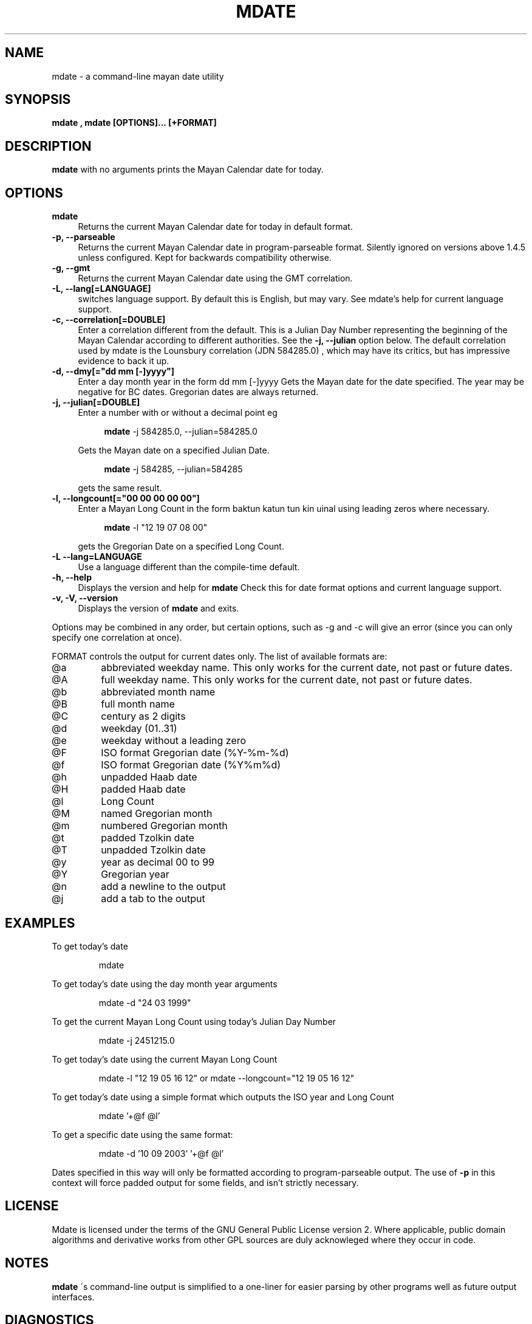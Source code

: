 .\" $Id: mdate.1 37 2004-12-19 00:10:22Z ewe2 $
.TH MDATE 1 "Sunday 19 December 2004" "Linux" "1.5.2"
.SH NAME
mdate \- a command-line mayan date utility
.SH SYNOPSIS
.B mdate , mdate [OPTIONS]... [+FORMAT]
.SH DESCRIPTION
.B mdate
with no arguments prints the Mayan Calendar date for today.
.SH OPTIONS
.TP 4
.B mdate
Returns the current Mayan Calendar date for today in default format.
.TP
.B -p, --parseable
Returns the current Mayan Calendar date in program-parseable format.
Silently ignored on versions above 1.4.5 unless configured. Kept for backwards
compatibility otherwise.
.TP
.B -g, --gmt
Returns the current Mayan Calendar date using the GMT correlation.
.TP
.B -L, --lang[=LANGUAGE]
switches language support. By default this is English, but may vary. See
mdate's help for current language support.
.TP
.B -c, --correlation[=DOUBLE]
Enter a correlation different from the default. This is a Julian Day Number
representing the beginning of the Mayan Calendar according to different
authorities. See the 
.B
-j, --julian 
option below. The default correlation used
by mdate is the Lounsbury correlation (JDN 584285.0) , which may have its
critics, but has impressive evidence to back it up.
.TP
.B -d, --dmy[="dd mm [-]yyyy"]
Enter a day month year in the form dd mm [-]yyyy
Gets the Mayan date for the date specified. The year may be negative for
BC dates. Gregorian dates are always returned.
.TP
.B -j, --julian[=DOUBLE]
Enter a number with or without a decimal point eg 
.IP
.RS 8
.B mdate
-j 584285.0, --julian=584285.0
.RE
.IP
Gets the Mayan date on a specified Julian Date.
.IP
.RS 8
.B mdate
-j 584285, --julian=584285
.RE
.IP
gets the same result.
.TP
.B -l, --longcount[="00 00 00 00 00"]
Enter a Mayan Long Count in the form baktun katun tun kin uinal using leading
zeros where necessary.
.IP
.RS 8
.B mdate
-l "12 19 07 08 00"
.RE
.IP
gets the Gregorian Date on a specified Long Count.
.TP
.B -L --lang=LANGUAGE
Use a language different than the compile-time default. 
.TP
.B -h, --help
Displays the version and help for
.B mdate
Check this for date format options and current language support.
.TP
.B -v, -V, --version
Displays the version of
.B mdate
and exits.
.P
Options may be combined in any order, but certain options, such as -g and -c
will give an error (since you can only specify one correlation at once).
.PP
FORMAT controls the output for current dates only. The list of available
formats are:
.TP
@a
abbreviated weekday name. This only works for the current date, not past or
future dates.
.TP
@A
full weekday name. This only works for the current date, not past or future
dates.
.TP
@b
abbreviated month name
.TP
@B
full month name
.TP
@C
century as 2 digits
.TP
@d
weekday (01..31)
.TP
@e
weekday without a leading zero
.TP
@F
ISO format Gregorian date (%Y-%m-%d)
.TP
@f
ISO format Gregorian date (%Y%m%d)
.TP
@h
unpadded Haab date
.TP
@H
padded Haab date
.TP
@l
Long Count
.TP
@M
named Gregorian month
.TP
@m
numbered Gregorian month
.TP
@t
padded Tzolkin date
.TP
@T
unpadded Tzolkin date
.TP
@y
year as decimal 00 to 99
.TP
@Y
Gregorian year
.TP
@n
add a newline to the output
.TP
@j
add a tab to the output
.SH EXAMPLES
.PP
To get today's date
.IP
mdate
.PP
To get today's date using the day month year arguments
.IP
mdate -d "24 03 1999"
.PP
To get the current Mayan Long Count using today's Julian Day Number
.IP
mdate -j 2451215.0
.PP
To get today's date using the current Mayan Long Count
.IP
mdate -l "12 19 05 16 12" or mdate --longcount="12 19 05 16 12"
.PP
To get today's date using a simple format which outputs the ISO year and Long
Count
.IP
mdate '+@f @l'
.PP
To get a specific date using the same format:
.IP
mdate -d '10 09 2003' '+@f @l'
.PP
Dates specified in this way will only be formatted according to
program-parseable output. The use of
.B
-p
in this context will force padded output for some fields, and isn't strictly
necessary.
.SH LICENSE
Mdate is licensed under the terms of the GNU General Public License version 2.
Where applicable, public domain algorithms and derivative works from other GPL
sources are duly acknowleged where they occur in code.
.SH NOTES
.B mdate
\'s command-line output is simplified to a one-liner for easier parsing by
other programs well as future output interfaces.
.SH DIAGNOSTICS
.B mdate
does not accept dates beyond the beginning of the current epoch, consistent
with the Julian Day Number correlation. Invalid input of dates, JDN's or Long
Counts causes
.B mdate
to exit with an error message indicating (I hope) the source of the problem.
.SH BUGS
An awful lot probably. There is at least one correlation I cannot use.
.P
The field of mayan calendars, in fact, is strewn with pitfalls, and there are
many other applications of mayan calendars i could add to the program if i
wished, but the current purposes i feel are hairy enough to start with.
.SH SEE ALSO
Please refer to the accompanying documentation in the distribution source
directory (available in several formats, depending on your tools) or in
.I
/usr/local/share/doc/mdate
if that exists.
.TP
.B mdate
can be downloaded from
.IP
.UN
http://mdate.sourceforge.net/
.P
.SH FILES
.B Mdate
doesn't require any specific files.
.SH AUTHOR
Sean Dwyer
.B <ewe2@users.sourceforge.net>
